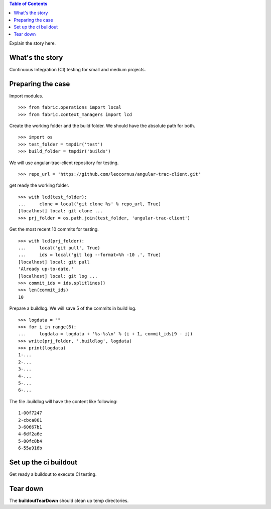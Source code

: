 .. contents:: Table of Contents
   :depth: 5

Explain the story here.

What's the story
----------------

Continuous Integration (CI) testing for small and medium projects.


Preparing the case
------------------

Import modules.
::

  >>> from fabric.operations import local
  >>> from fabric.context_managers import lcd

Create the working folder and the build folder.
We should have the absolute path for both.
::

  >>> import os
  >>> test_folder = tmpdir('test')
  >>> build_folder = tmpdir('builds')

We will use angular-trac-client repository for testing.
::

  >>> repo_url = 'https://github.com/leocornus/angular-trac-client.git'

get ready the working folder.
::

  >>> with lcd(test_folder):
  ...     clone = local('git clone %s' % repo_url, True)
  [localhost] local: git clone ...
  >>> prj_folder = os.path.join(test_folder, 'angular-trac-client')

Get the most recent 10 commits for testing.
::

  >>> with lcd(prj_folder):
  ...     local('git pull', True)
  ...     ids = local('git log --format=%h -10 .', True)
  [localhost] local: git pull
  'Already up-to-date.'
  [localhost] local: git log ...
  >>> commit_ids = ids.splitlines()
  >>> len(commit_ids)
  10

Prepare a buildlog.
We will save 5 of the commits in build log.
::

  >>> logdata = ""
  >>> for i in range(6):
  ...     logdata = logdata + '%s-%s\n' % (i + 1, commit_ids[9 - i])
  >>> write(prj_folder, '.buildlog', logdata)
  >>> print(logdata)
  1-...
  2-...
  3-...
  4-...
  5-...
  6-...

The file .buildlog will have the content like following::

  1-00f7247
  2-cbca861
  3-60667b1
  4-6df2a6e
  5-80fc8b4
  6-55a916b

Set up the ci buildout
----------------------

Get ready a buildout to execute CI testing.

Tear down
---------

The **buildoutTearDown** should clean up temp directories.

